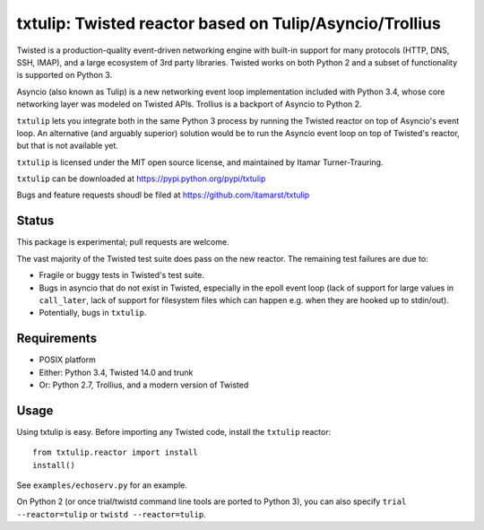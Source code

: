 txtulip: Twisted reactor based on Tulip/Asyncio/Trollius
========================================================

Twisted is a production-quality event-driven networking engine with built-in support for many protocols (HTTP, DNS, SSH, IMAP), and a large ecosystem of 3rd party libraries.
Twisted works on both Python 2 and a subset of functionality is supported on Python 3.

Asyncio (also known as Tulip) is a new networking event loop implementation included with Python 3.4, whose core networking layer was modeled on Twisted APIs.
Trollius is a backport of Asyncio to Python 2.

``txtulip`` lets you integrate both in the same Python 3 process by running the Twisted reactor on top of Asyncio's event loop.
An alternative (and arguably superior) solution would be to run the Asyncio event loop on top of Twisted's reactor, but that is not available yet.

``txtulip`` is licensed under the MIT open source license, and maintained by Itamar Turner-Trauring.

``txtulip`` can be downloaded at https://pypi.python.org/pypi/txtulip

Bugs and feature requests shoudl be filed at https://github.com/itamarst/txtulip


Status
^^^^^^

This package is experimental; pull requests are welcome.

The vast majority of the Twisted test suite does pass on the new reactor.
The remaining test failures are due to:

* Fragile or buggy tests in Twisted's test suite.
* Bugs in asyncio that do not exist in Twisted, especially in the epoll event loop (lack of support for large values in ``call_later``, lack of support for filesystem files which can happen e.g. when they are hooked up to stdin/out).
* Potentially, bugs in ``txtulip``.



Requirements
^^^^^^^^^^^^

* POSIX platform
* Either: Python 3.4, Twisted 14.0 and trunk
* Or: Python 2.7, Trollius, and a modern version of Twisted


Usage
^^^^^

Using txtulip is easy.
Before importing any Twisted code, install the ``txtulip`` reactor::

    from txtulip.reactor import install
    install()

See ``examples/echoserv.py`` for an example.

On Python 2 (or once trial/twistd command line tools are ported to Python 3), you can also specify ``trial --reactor=tulip`` or ``twistd --reactor=tulip``.

